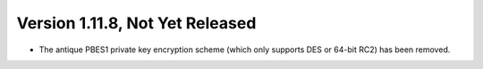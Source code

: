 Version 1.11.8, Not Yet Released
^^^^^^^^^^^^^^^^^^^^^^^^^^^^^^^^^^^^^^^^

* The antique PBES1 private key encryption scheme (which only supports
  DES or 64-bit RC2) has been removed.
